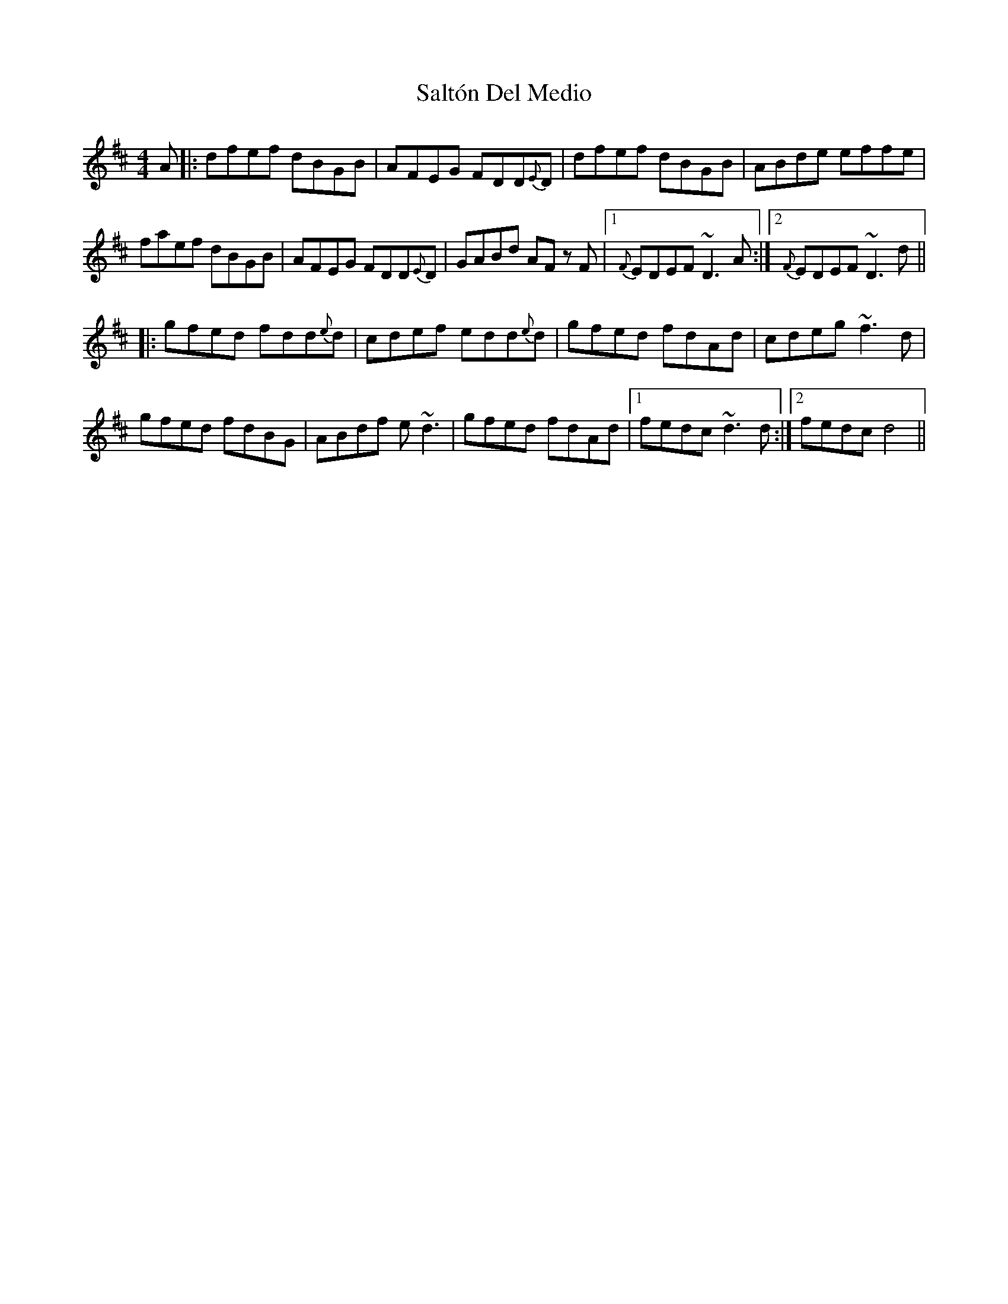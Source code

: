 X: 35833
T: Saltón Del Medio
R: reel
M: 4/4
K: Dmajor
A|:dfef dBGB|AFEG FDD{E}D|dfef dBGB|ABde effe|
faef dBGB|AFEG FDD{E}D|GABd AF z F|1 {F}EDEF ~D3A:|2 {F}EDEF ~D3d||
|:gfed fdd{e}d|cdef edd{e}d|gfed fdAd|cdeg ~f3d|
gfed fdBG|ABdf e~d3|gfed fdAd|1 fedc ~d3d:|2 fedc d4||

